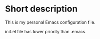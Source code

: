 * Short description
This is my personal Emacs configuration file. 

init.el file has lower priority than .emacs

